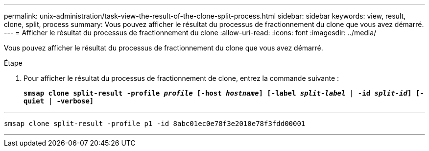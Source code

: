 ---
permalink: unix-administration/task-view-the-result-of-the-clone-split-process.html 
sidebar: sidebar 
keywords: view, result, clone, split, process 
summary: Vous pouvez afficher le résultat du processus de fractionnement du clone que vous avez démarré. 
---
= Afficher le résultat du processus de fractionnement du clone
:allow-uri-read: 
:icons: font
:imagesdir: ../media/


[role="lead"]
Vous pouvez afficher le résultat du processus de fractionnement du clone que vous avez démarré.

.Étape
. Pour afficher le résultat du processus de fractionnement de clone, entrez la commande suivante :
+
`*smsap clone split-result -profile _profile_ [-host _hostname_] [-label _split-label_ | -id _split-id_] [-quiet | -verbose]*`



'''
[listing]
----
smsap clone split-result -profile p1 -id 8abc01ec0e78f3e2010e78f3fdd00001
----
'''
